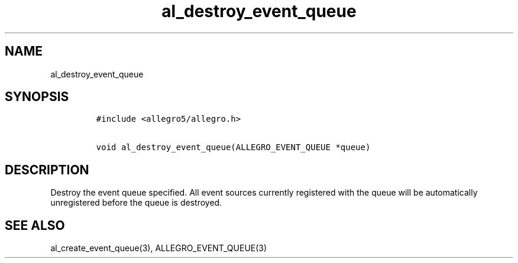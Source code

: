 .TH al_destroy_event_queue 3 "" "Allegro reference manual"
.SH NAME
.PP
al_destroy_event_queue
.SH SYNOPSIS
.IP
.nf
\f[C]
#include\ <allegro5/allegro.h>

void\ al_destroy_event_queue(ALLEGRO_EVENT_QUEUE\ *queue)
\f[]
.fi
.SH DESCRIPTION
.PP
Destroy the event queue specified.
All event sources currently registered with the queue will be
automatically unregistered before the queue is destroyed.
.SH SEE ALSO
.PP
al_create_event_queue(3), ALLEGRO_EVENT_QUEUE(3)
